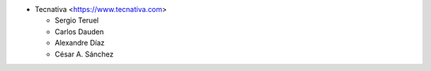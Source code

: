 * Tecnativa <https://www.tecnativa.com>

  * Sergio Teruel
  * Carlos Dauden
  * Alexandre Díaz
  * César A. Sánchez
